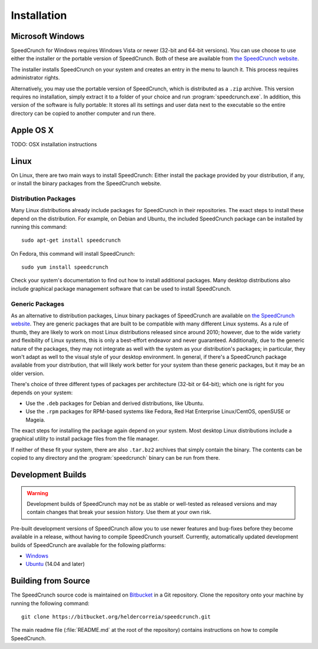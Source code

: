 .. highlight:: shell

Installation
============

Microsoft Windows
-----------------

SpeedCrunch for Windows requires Windows Vista or newer (32-bit and 64-bit versions).
You can use choose to use either the installer or the portable
version of SpeedCrunch. Both of these are available from `the SpeedCrunch website <sc_>`_.

.. _sc: http://speedcrunch.org

The installer installs SpeedCrunch on your system and creates an entry in the menu
to launch it. This process requires administrator rights.

Alternatively, you may use the portable version of SpeedCrunch, which is distributed
as a ``.zip`` archive. This version requires no installation, simply extract it to
a folder of your choice and run :program:`speedcrunch.exe`. In addition, this version of
the software is fully portable: It stores all its settings and user data next to the
executable so the entire directory can be copied to another computer and run
there.


Apple OS X
----------

TODO: OSX installation instructions


Linux
-----

On Linux, there are two main ways to install SpeedCrunch: Either install the package
provided by your distribution, if any, or install the binary packages from
the SpeedCrunch website.


Distribution Packages
+++++++++++++++++++++

Many Linux distributions already include packages for SpeedCrunch in their repositories. The
exact steps to install these depend on the distribution. For example, on Debian and
Ubuntu, the included SpeedCrunch package can be installed by running this command::

   sudo apt-get install speedcrunch

On Fedora, this command will install SpeedCrunch::

   sudo yum install speedcrunch

Check your system's documentation to find out how to install additional packages.
Many desktop distributions also include graphical package management software that
can be used to install SpeedCrunch.


Generic Packages
++++++++++++++++

.. versionadded:: 0.12

   The generic Linux packages are available starting with SpeedCrunch 0.12.

As an alternative to distribution packages, Linux binary packages of SpeedCrunch are
available on `the SpeedCrunch website <sc_>`_. They are generic packages that are built
to be compatible with many different Linux systems. As a rule of thumb, they are likely
to work on most Linux distributions released since around 2010; however, due to the
wide variety and flexibility of Linux systems, this is only a best-effort endeavor and
never guaranteed. Additionally, due to the generic nature of the packages, they may not
integrate as well with the system as your distribution's packages; in particular, they
won't adapt as well to the visual style of your desktop environment. In general, if there's
a SpeedCrunch package available from your distribution, that will likely work better for
your system than these generic packages, but it may be an older version.

.. _sc: http://speedcrunch.org

There's choice of three different types of packages per architecture (32-bit or 64-bit); which
one is right for you depends on your system:

* Use the ``.deb`` packages for Debian and derived distributions, like Ubuntu.
* Use the ``.rpm`` packages for RPM-based systems like Fedora, Red Hat Enterprise Linux/CentOS, openSUSE or Mageia.

The exact steps for installing the package again depend on your system. Most desktop Linux distributions
include a graphical utility to install package files from the file manager.

If neither of these fit your system, there are also ``.tar.bz2`` archives that simply contain
the binary. The contents can be copied to any directory and the :program:`speedcrunch` binary
can be run from there.


Development Builds
------------------

.. warning::

   Development builds of SpeedCrunch may not be as stable or well-tested as released versions
   and may contain changes that break your session history. Use them at your own risk.

Pre-built development versions of SpeedCrunch allow you to use newer features
and bug-fixes before they become available in a release, without having to compile SpeedCrunch
yourself. Currently, automatically updated
development builds of SpeedCrunch are available for the following platforms:

* `Windows <dev-win_>`_
* `Ubuntu <dev-ubuntu_>`_ (14.04 and later)

.. _dev-win: https://github.com/Tey/speedcrunch-nightlies/releases
.. _dev-ubuntu: https://code.launchpad.net/~fkrull/+archive/ubuntu/speedcrunch-daily



Building from Source
--------------------

The SpeedCrunch source code is maintained on `Bitbucket`_ in a Git repository. Clone
the repository onto your machine by running the following command::

    git clone https://bitbucket.org/heldercorreia/speedcrunch.git

.. _Bitbucket: https://bitbucket.org/heldercorreia/speedcrunch

The main readme file (:file:`README.md` at the root of the repository) contains
instructions on how to compile SpeedCrunch.

